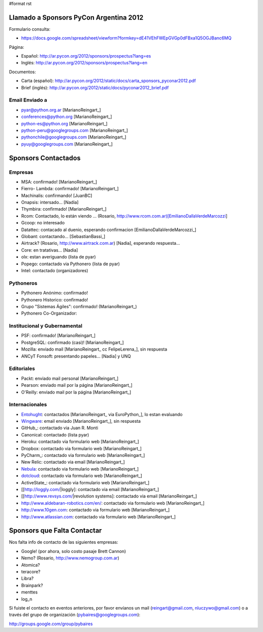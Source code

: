 #format rst

Llamado a Sponsors PyCon Argentina 2012
=======================================

Formulario consulta:

* https://docs.google.com/spreadsheet/viewform?formkey=dE41VEhFWEpGVGp0dFBxa1Q5OGJBanc6MQ

Página:

* Español: http://ar.pycon.org/2012/sponsors/prospectus?lang=es

* Inglés: http://ar.pycon.org/2012/sponsors/prospectus?lang=en

Documentos:

* Carta (español): http://ar.pycon.org/2012/static/docs/carta_sponsors_pyconar2012.pdf

* Brief (inglés): http://ar.pycon.org/2012/static/docs/pyconar2012_brief.pdf

Email Enviado a
---------------

* `pyar@python.org.ar`_ [MarianoReingart_]

* `conferences@python.org`_ [MarianoReingart_]

* `python-es@python.org`_ [MarianoReingart_]

* `python-peru@googlegroups.com`_ [MarianoReingart_]

* `pythonchile@googlegroups.com`_ [MarianoReingart_]

* `pyuy@googlegroups.com`_ [MarianoReingart_]

Sponsors Contactados
====================

Empresas
--------

* MSA: confirmado! [MarianoReingart_]

* Fierro- Lambda: confirmado! [MarianoReingart_]

* Machinalis: confirmando! [JuanBC]

* Onapsis: intersado... [Nadia]

* Thymbira: confirmado! [MarianoReingart_]

* Rcom: Contactado, lo están viendo ... (Rosario, http://www.rcom.com.ar)[EmilianoDallaVerdeMarcozzi]

* Gcoop: no interesado

* Datattec: contacado al duenio, esperando confirmacion [EmilianoDallaVerdeMarcozzi_]

* Globant: contactando... [SebastianBassi_]

* Airtrack? (Rosario, http://www.airtrack.com.ar) [Nadia], esperando respuesta...

* Core: en tratativas... [Nadia]

* olx: estan averiguando (lista de pyar)

* Popego: contactado via Pythonero (lista de pyar)

* Intel: contactado (organizadores)

Pythoneros
----------

* Pythonero Anónimo: confirmado!

* Pythonero Historico: confirmado!

* Grupo "Sistemas Ágiles": confirmado! (MarianoReingart_)

* Pythonero Co-Organizador:

Institucional y Gubernamental
-----------------------------

* PSF: confirmado! [MarianoReingart_]

* PostgreSQL: confirmado (casi)! [MarianoReingart_]

* Mozilla: enviado mail [MarianoReingart_ cc FelipeLerena_], sin respuesta

* ANCyT Fonsoft: presentando papeles... [Nadia] y UNQ

Editoriales
-----------

* Packt: enviado mail personal [MarianoReingart_]

* Pearson: enviado mail por la página [MarianoReingart_]

* O'Reilly: enviado mail por la página [MarianoReingart_]

Internacionales
---------------

* Entohught_: contactados [MarianoReingart_ via EuroPython_], lo estan evaluando 

* Wingware_: email enviado [MarianoReingart_], sin respuesta

* GitHub_: contactado via Juan R. Monti

* Canonical: contactado (lista pyar)

* Heroku: contactado via formulario web [MarianoReingart_]

* Dropbox: contactado via formulario web [MarianoReingart_]

* PyCharm_: contactado via formulario web [MarianoReingart_]

* New Relic: contactado via email [MarianoReingart_]

* Nebula_: contactado via formulario web [MarianoReingart_]

* dotcloud_: contactado via formulario web [MarianoReingart_] 

* ActiveState_: contactado via formulario web [MarianoReingart_]

* [[http://loggly.com/|loggly]:  contactado via email [MarianoReingart_]

* [[http://www.revsys.com/|revolution systems]: contactado via email [MarianoReingart_]

* http://www.aldebaran-robotics.com/en/: contactado via formulario web [MarianoReingart_]

* http://www.10gen.com: contactado via formulario web [MarianoReingart_]

* http://www.atlassian.com: contactado via formulario web [MarianoReingart_]

Sponsors que Falta Contactar
============================

Nos falta info de contacto de las siguientes empresas:

* Google! (por ahora, solo costo pasaje Brett Cannon)

* Nemo? (Rosario, http://www.nemogroup.com.ar)

* Atomica?

* teracore?

* Libra?

* Brainpark?

* menttes

* log_n

Si fuiste el contacto en eventos anteriores, por favor envíanos un mail (`reingart@gmail.com`_, `nluczywo@gmail.com`_) o a través del grupo de organización (`pybaires@googlegroups.com`_):

http://groups.google.com/group/pybaires

.. ############################################################################

.. _pyar@python.org.ar: mailto:pyar@python.org.ar

.. _conferences@python.org: mailto:conferences@python.org

.. _python-es@python.org: mailto:python-es@python.org

.. _python-peru@googlegroups.com: mailto:python-peru@googlegroups.com

.. _pythonchile@googlegroups.com: mailto:pythonchile@googlegroups.com

.. _pyuy@googlegroups.com: mailto:pyuy@googlegroups.com

.. _Entohught: http://www.enthought.com/

.. _Wingware: http://wingware.com/

.. _Nebula: http://www.nebula.com

.. _dotcloud: https://www.dotcloud.com

.. _reingart@gmail.com: mailto:reingart@gmail.com

.. _nluczywo@gmail.com: mailto:nluczywo@gmail.com

.. _pybaires@googlegroups.com: mailto:pybaires@googlegroups.com

